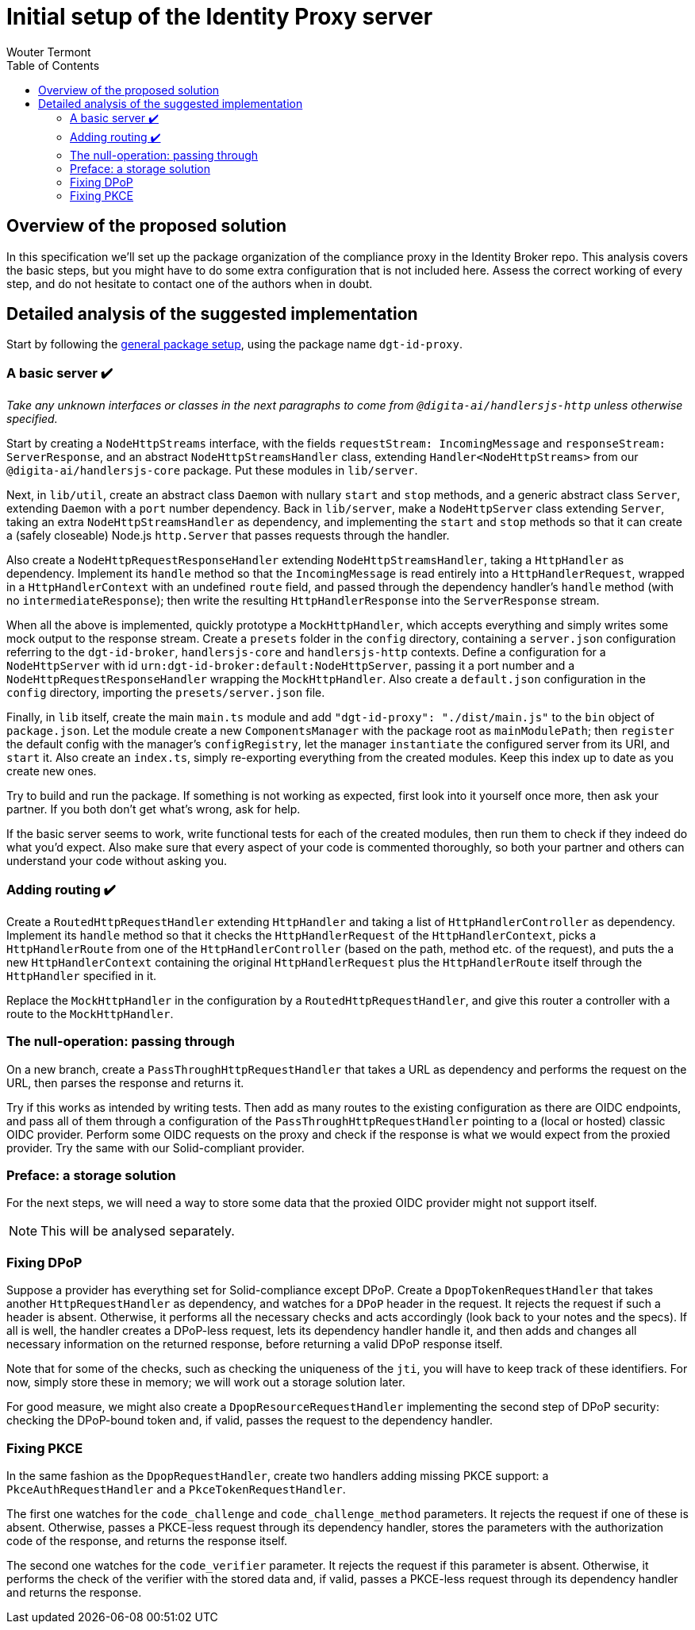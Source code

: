 :toc:
:toclevels: 3


= Initial setup of the Identity Proxy server
Wouter Termont


== Overview of the proposed solution

In this specification we'll set up the package organization of the compliance proxy in the Identity Broker repo. This analysis covers the basic steps, but you might have to do some extra configuration that is not included here. Assess the correct working of every step, and do not hesitate to contact one of the authors when in doubt.


== Detailed analysis of the suggested implementation

Start by following the xref:setup-package.adoc[general package setup], using the package name `dgt-id-proxy`.


=== A basic server &#10004;&#65039;

_Take any unknown interfaces or classes in the next paragraphs to come from `@digita-ai/handlersjs-http` unless otherwise specified._

Start by creating a `NodeHttpStreams` interface, with the fields `requestStream: IncomingMessage` and `responseStream: ServerResponse`, and an abstract `NodeHttpStreamsHandler` class, extending `Handler<NodeHttpStreams>` from our `@digita-ai/handlersjs-core` package. Put these modules in `lib/server`.

Next, in `lib/util`, create an abstract class `Daemon` with nullary `start` and `stop` methods, and a generic abstract class `Server`, extending `Daemon` with a `port` number dependency. Back in `lib/server`, make a `NodeHttpServer` class extending `Server`, taking an extra `NodeHttpStreamsHandler` as dependency, and implementing the `start` and `stop` methods so that it can create a (safely closeable) Node.js `http.Server` that passes requests through the handler.

Also create a `NodeHttpRequestResponseHandler` extending `NodeHttpStreamsHandler`, taking a `HttpHandler` as dependency. Implement its `handle` method so that the `IncomingMessage` is read entirely into a `HttpHandlerRequest`, wrapped in a `HttpHandlerContext` with an undefined `route` field, and passed through the dependency handler's `handle` method (with no `intermediateResponse`); then write the resulting `HttpHandlerResponse` into the `ServerResponse` stream.

When all the above is implemented, quickly prototype a `MockHttpHandler`, which accepts everything and simply writes some mock output to the response stream. Create a `presets` folder in the `config` directory, containing a `server.json` configuration referring to the `dgt-id-broker`, `handlersjs-core` and `handlersjs-http` contexts. Define a configuration for a `NodeHttpServer` with id `urn:dgt-id-broker:default:NodeHttpServer`, passing it a port number and a `NodeHttpRequestResponseHandler` wrapping the `MockHttpHandler`. Also create a `default.json` configuration in the `config` directory, importing the `presets/server.json` file.

Finally, in `lib` itself, create the main `main.ts` module and add `"dgt-id-proxy": "./dist/main.js"` to the `bin` object of `package.json`. Let the module create a new `ComponentsManager` with the package root as `mainModulePath`; then `register` the default config with the manager's `configRegistry`, let the manager `instantiate` the configured server from its URI, and `start` it. Also create an `index.ts`, simply re-exporting everything from the created modules. Keep this index up to date as you create new ones.

Try to build and run the package. If something is not working as expected, first look into it yourself once more, then ask your partner. If you both don't get what's wrong, ask for help.

If the basic server seems to work, write functional tests for each of the created modules, then run them to check if they indeed do what you'd expect. Also make sure that every aspect of your code is commented thoroughly, so both your partner and others can understand your code without asking you.


=== Adding routing &#10004;&#65039;

Create a `RoutedHttpRequestHandler` extending `HttpHandler` and taking a list of `HttpHandlerController` as dependency. Implement its `handle` method so that it checks the `HttpHandlerRequest` of the `HttpHandlerContext`, picks a `HttpHandlerRoute` from one of the `HttpHandlerController` (based on the path, method etc. of the request), and puts the a new `HttpHandlerContext` containing the original `HttpHandlerRequest` plus the `HttpHandlerRoute` itself through the `HttpHandler` specified in it.

Replace the `MockHttpHandler` in the configuration by a `RoutedHttpRequestHandler`, and give this router a controller with a route to the `MockHttpHandler`.


=== The null-operation: passing through

On a new branch, create a `PassThroughHttpRequestHandler` that takes a URL as dependency and performs the request on the URL, then parses the response and returns it.

Try if this works as intended by writing tests. Then add as many routes to the existing configuration as there are OIDC endpoints, and pass all of them through a configuration of the `PassThroughHttpRequestHandler` pointing to a (local or hosted) classic OIDC provider. Perform some OIDC requests on the proxy and check if the response is what we would expect from the proxied provider. Try the same with our Solid-compliant provider.


=== Preface: a storage solution

For the next steps, we will need a way to store some data that the proxied OIDC provider might not support itself.

NOTE: This will be analysed separately.

=== Fixing DPoP

Suppose a provider has everything set for Solid-compliance except DPoP. Create a `DpopTokenRequestHandler` that takes another `HttpRequestHandler` as dependency, and watches for a `DPoP` header in the request. It rejects the request if such a header is absent. Otherwise, it performs all the necessary checks and acts accordingly (look back to your notes and the specs). If all is well, the handler creates a DPoP-less request, lets its dependency handler handle it, and then adds and changes all necessary information on the returned response, before returning a valid DPoP response itself.

Note that for some of the checks, such as checking the uniqueness of the `jti`, you will have to keep track of these identifiers. For now, simply store these in memory; we will work out a storage solution later.

For good measure, we might also create a `DpopResourceRequestHandler` implementing the second step of DPoP security: checking the DPoP-bound token and, if valid, passes the request to the dependency handler.


=== Fixing PKCE

In the same fashion as the `DpopRequestHandler`, create two handlers adding missing PKCE support: a `PkceAuthRequestHandler` and a `PkceTokenRequestHandler`. 

The first one watches for the `code_challenge` and `code_challenge_method` parameters. It rejects the request if one of these is absent. Otherwise, passes a PKCE-less request through its dependency handler, stores the parameters with the authorization code of the response, and returns the response itself.

The second one watches for the `code_verifier` parameter. It rejects the request if this parameter is absent. Otherwise, it performs the check of the verifier with the stored data and, if valid, passes a PKCE-less request through its dependency handler and returns the response.




//=== Refactor: adding observables


